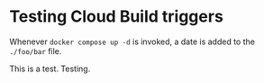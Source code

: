 * Testing Cloud Build triggers

Whenever ~docker compose up -d~ is invoked, a date is added to the ~./foo/bar~ file.

This is a test. Testing.
